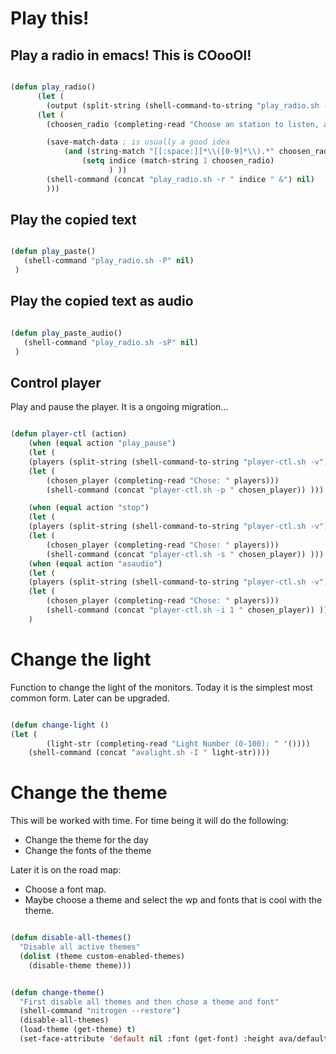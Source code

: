 #+title AVA Cool Stuffs
#+PROPERTY: header-args:emacs-lisp :tangle ./cool.el

* Play this!

** Play a radio in emacs! This is COooOl!

#+begin_src emacs-lisp

  (defun play_radio()
        (let (
	      (output (split-string (shell-command-to-string "play_radio.sh -l") "\n")))
	    (let ( 
	      (choosen_radio (completing-read "Choose an station to listen, and enjoy some good music." output)))

          (save-match-data ; is usually a good idea
              (and (string-match "[[:space:]]*\\([0-9]*\\).*" choosen_radio)
                  (setq indice (match-string 1 choosen_radio)
                        ) ))
          (shell-command (concat "play_radio.sh -r " indice " &") nil)
          )))

#+end_src


** Play the copied text

#+begin_src emacs-lisp

  (defun play_paste()
     (shell-command "play_radio.sh -P" nil)
   )

#+end_src


** Play the copied text as audio

#+begin_src emacs-lisp

  (defun play_paste_audio()
     (shell-command "play_radio.sh -sP" nil)
   )

#+end_src


** Control player

Play and pause the player. It is a ongoing migration...

#+begin_src emacs-lisp

(defun player-ctl (action)
    (when (equal action "play_pause")
    (let (
	(players (split-string (shell-command-to-string "player-ctl.sh -v") "\n")))
    (let (
	    (chosen_player (completing-read "Chose: " players)))
	    (shell-command (concat "player-ctl.sh -p " chosen_player)) )))

    (when (equal action "stop")
    (let (
	(players (split-string (shell-command-to-string "player-ctl.sh -v") "\n")))
    (let (
	    (chosen_player (completing-read "Chose: " players)))
	    (shell-command (concat "player-ctl.sh -s " chosen_player)) )))
    (when (equal action "asaudio")
    (let (
	(players (split-string (shell-command-to-string "player-ctl.sh -v") "\n")))
    (let (
	    (chosen_player (completing-read "Chose: " players)))
	    (shell-command (concat "player-ctl.sh -i 1 " chosen_player)) )))
    )
  
#+end_src

* Change the light

Function to change the light of the monitors. Today it is the simplest most common form. Later can be upgraded.

#+begin_src emacs-lisp

(defun change-light ()
(let (
        (light-str (completing-read "Light Number (0-100): " '())))
    (shell-command (concat "avalight.sh -I " light-str))))

#+end_src

* Change the theme

This will be worked with time. For time being it will do the following:
- Change the theme for the day
- Change the fonts of the theme

Later it is on the road map:
- Choose a font map.
- Maybe choose a theme and select the wp and fonts that is cool with the theme.


#+begin_src emacs-lisp

  (defun disable-all-themes()
    "Disable all active themes"
    (dolist (theme custom-enabled-themes)
      (disable-theme theme)))


  (defun change-theme()
    "First disable all themes and then chose a theme and font"
    (shell-command "nitrogen --restore")
    (disable-all-themes)
    (load-theme (get-theme) t)
    (set-face-attribute 'default nil :font (get-font) :height ava/default-font-size))


#+end_src
